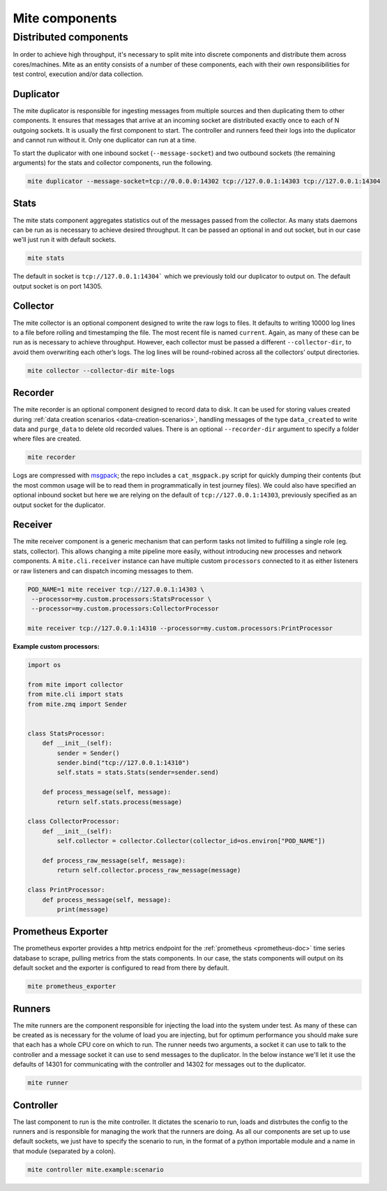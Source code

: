 ===============
Mite components
===============

Distributed components
======================

In order to achieve high throughput, it's necessary to split mite into
discrete components and distribute them across cores/machines.  Mite as
an entity consists of a number of these components, each with their own
responsibilities for test control, execution and/or data collection.

Duplicator
----------

The mite duplicator is responsible for ingesting messages from multiple
sources and then duplicating them to other components.  It ensures that
messages that arrive at an incoming socket are distributed exactly once
to each of N outgoing sockets.  It is usually the first component to
start.  The controller and runners feed their logs into the duplicator
and cannot run without it.  Only one duplicator can run at a time.

To start the duplicator with one inbound socket (``--message-socket``)
and two outbound sockets (the remaining arguments) for the stats and
collector components, run the following.

.. code-block:: sh

   mite duplicator --message-socket=tcp://0.0.0.0:14302 tcp://127.0.0.1:14303 tcp://127.0.0.1:14304

Stats
-----

The mite stats component aggregates statistics out of the messages
passed from the collector.  As many stats daemons can be run as is
necessary to achieve desired throughput. It can be passed an optional
in and out socket, but in our case we'll just run it with default
sockets.

.. code-block:: sh

    mite stats

The default in socket is ``tcp://127.0.0.1:14304``` which we previously
told our duplicator to output on.  The default output socket is on
port 14305.

Collector
---------

The mite collector is an optional component designed to write the raw
logs to files.  It defaults to writing 10000 log lines to a file before
rolling and timestamping the file.  The most recent file is named
``current``.  Again, as many of these can be run as is necessary to
achieve throughput.  However, each collector must be passed a different
``--collector-dir``, to avoid them overwriting each otherʼs logs.  The
log lines will be round-robined across all the collectorsʼ output
directories.

.. code-block:: sh

   mite collector --collector-dir mite-logs

.. _recorder-component:

Recorder
--------

The mite recorder is an optional component designed to record data to
disk.  It can be used for storing values created during
:ref:`data creation scenarios <data-creation-scenarios>`, handling
messages of the type ``data_created`` to write data and ``purge_data``
to delete old recorded values.  There is an optional ``--recorder-dir``
argument to specify a folder where files are created.

.. code-block:: sh

   mite recorder

Logs are compressed with `msgpack`_; the repo includes a ``cat_msgpack.py``
script for quickly dumping their contents (but the most common usage will
be to read them in programmatically in test journey files).  We could also
have specified an optional inbound socket but here we are relying on the
default of ``tcp://127.0.0.1:14303``, previously specified as an output
socket for the duplicator.

.. _msgpack: https://msgpack.org/index.html

.. _receiver-component:

Receiver
--------

The mite receiver component is a generic mechanism that can perform tasks
not limited to fulfilling a single role (eg. stats, collector). This allows
changing a mite pipeline more easily, without introducing new processes and
network components. A ``mite.cli.receiver`` instance can have multiple custom
``processors`` connected to it as either listeners or raw listeners and can
dispatch incoming messages to them.

.. code-block:: sh

   POD_NAME=1 mite receiver tcp://127.0.0.1:14303 \
    --processor=my.custom.processors:StatsProcessor \
    --processor=my.custom.processors:CollectorProcessor

   mite receiver tcp://127.0.0.1:14310 --processor=my.custom.processors:PrintProcessor

**Example custom processors:**

.. code-block:: python

    import os

    from mite import collector
    from mite.cli import stats
    from mite.zmq import Sender


    class StatsProcessor:
        def __init__(self):
            sender = Sender()
            sender.bind("tcp://127.0.0.1:14310")
            self.stats = stats.Stats(sender=sender.send)

        def process_message(self, message):
            return self.stats.process(message)

    class CollectorProcessor:
        def __init__(self):
            self.collector = collector.Collector(collector_id=os.environ["POD_NAME"])

        def process_raw_message(self, message):
            return self.collector.process_raw_message(message)

    class PrintProcessor:
        def process_message(self, message):
            print(message)

Prometheus Exporter
-------------------

The prometheus exporter provides a http metrics endpoint for the
:ref:`prometheus <prometheus-doc>` time series database to scrape,
pulling metrics from the stats components.  In our case, the stats
components will output on its default socket and the exporter is
configured to read from there by default.

.. code-block:: sh

   mite prometheus_exporter


.. _prometheus: https://prometheus.io/

Runners
-------

The mite runners are the component responsible for injecting the load
into the system under test.  As many of these can be created as is
necessary for the volume of load you are injecting, but for optimum
performance you should make sure that each has a whole CPU core on
which to run.  The runner needs two arguments, a socket it can use to
talk to the controller and a message socket it can use to send messages
to the duplicator.  In the below instance we'll let it use the defaults
of 14301 for communicating with the controller and 14302 for  messages
out to the duplicator.

.. code-block:: sh

    mite runner

Controller
----------

The last component to run is the mite controller.  It dictates the
scenario to run, loads and distrbutes the config to the runners and is
responsible for managing the work that the runners are doing.  As all
our components are set up to use default sockets, we just have to
specify the scenario to run, in the format of a python importable module
and a name in that module (separated by a colon).

.. code-block:: sh

    mite controller mite.example:scenario
